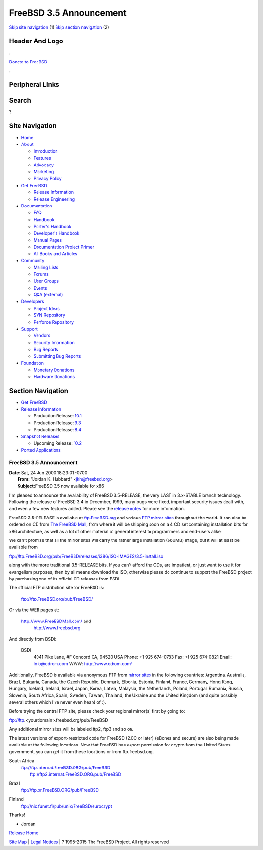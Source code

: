 ========================
FreeBSD 3.5 Announcement
========================

.. raw:: html

   <div id="containerwrap">

.. raw:: html

   <div id="container">

`Skip site navigation <#content>`__ (1) `Skip section
navigation <#contentwrap>`__ (2)

.. raw:: html

   <div id="headercontainer">

.. raw:: html

   <div id="header">

Header And Logo
---------------

.. raw:: html

   <div id="headerlogoleft">

|FreeBSD|

.. raw:: html

   </div>

.. raw:: html

   <div id="headerlogoright">

.. raw:: html

   <div class="frontdonateroundbox">

.. raw:: html

   <div class="frontdonatetop">

.. raw:: html

   <div>

**.**

.. raw:: html

   </div>

.. raw:: html

   </div>

.. raw:: html

   <div class="frontdonatecontent">

`Donate to FreeBSD <https://www.FreeBSDFoundation.org/donate/>`__

.. raw:: html

   </div>

.. raw:: html

   <div class="frontdonatebot">

.. raw:: html

   <div>

**.**

.. raw:: html

   </div>

.. raw:: html

   </div>

.. raw:: html

   </div>

Peripheral Links
----------------

.. raw:: html

   <div id="searchnav">

.. raw:: html

   </div>

.. raw:: html

   <div id="search">

Search
------

?

.. raw:: html

   </div>

.. raw:: html

   </div>

.. raw:: html

   </div>

Site Navigation
---------------

.. raw:: html

   <div id="menu">

-  `Home <../../>`__

-  `About <../../about.html>`__

   -  `Introduction <../../projects/newbies.html>`__
   -  `Features <../../features.html>`__
   -  `Advocacy <../../advocacy/>`__
   -  `Marketing <../../marketing/>`__
   -  `Privacy Policy <../../privacy.html>`__

-  `Get FreeBSD <../../where.html>`__

   -  `Release Information <../../releases/>`__
   -  `Release Engineering <../../releng/>`__

-  `Documentation <../../docs.html>`__

   -  `FAQ <../../doc/en_US.ISO8859-1/books/faq/>`__
   -  `Handbook <../../doc/en_US.ISO8859-1/books/handbook/>`__
   -  `Porter's
      Handbook <../../doc/en_US.ISO8859-1/books/porters-handbook>`__
   -  `Developer's
      Handbook <../../doc/en_US.ISO8859-1/books/developers-handbook>`__
   -  `Manual Pages <//www.FreeBSD.org/cgi/man.cgi>`__
   -  `Documentation Project
      Primer <../../doc/en_US.ISO8859-1/books/fdp-primer>`__
   -  `All Books and Articles <../../docs/books.html>`__

-  `Community <../../community.html>`__

   -  `Mailing Lists <../../community/mailinglists.html>`__
   -  `Forums <https://forums.FreeBSD.org>`__
   -  `User Groups <../../usergroups.html>`__
   -  `Events <../../events/events.html>`__
   -  `Q&A
      (external) <http://serverfault.com/questions/tagged/freebsd>`__

-  `Developers <../../projects/index.html>`__

   -  `Project Ideas <https://wiki.FreeBSD.org/IdeasPage>`__
   -  `SVN Repository <https://svnweb.FreeBSD.org>`__
   -  `Perforce Repository <http://p4web.FreeBSD.org>`__

-  `Support <../../support.html>`__

   -  `Vendors <../../commercial/commercial.html>`__
   -  `Security Information <../../security/>`__
   -  `Bug Reports <https://bugs.FreeBSD.org/search/>`__
   -  `Submitting Bug Reports <https://www.FreeBSD.org/support.html>`__

-  `Foundation <https://www.freebsdfoundation.org/>`__

   -  `Monetary Donations <https://www.freebsdfoundation.org/donate/>`__
   -  `Hardware Donations <../../donations/>`__

.. raw:: html

   </div>

.. raw:: html

   </div>

.. raw:: html

   <div id="content">

.. raw:: html

   <div id="sidewrap">

.. raw:: html

   <div id="sidenav">

Section Navigation
------------------

-  `Get FreeBSD <../../where.html>`__
-  `Release Information <../../releases/>`__

   -  Production Release:
      `10.1 <../../releases/10.1R/announce.html>`__
   -  Production Release:
      `9.3 <../../releases/9.3R/announce.html>`__
   -  Production Release:
      `8.4 <../../releases/8.4R/announce.html>`__

-  `Snapshot Releases <../../snapshots/>`__

   -  Upcoming Release:
      `10.2 <../../releases/10.2R/schedule.html>`__

-  `Ported Applications <../../ports/>`__

.. raw:: html

   </div>

.. raw:: html

   </div>

.. raw:: html

   <div id="contentwrap">

FreeBSD 3.5 Announcement
========================

| **Date:** Sat, 24 Jun 2000 18:23:01 -0700
|  **From:** "Jordan K. Hubbard" <jkh@freebsd.org>
|  **Subject:**\ FreeBSD 3.5 now available for x86

I'm pleased to announce the availability of FreeBSD 3.5-RELEASE, the
very LAST in 3.x-STABLE branch technology. Following the release of
FreeBSD 3.4 in December, 1999, many bugs were fixed, important security
issues dealt with, and even a few new features added. Please see the
`release notes <notes.html>`__ for more information.

FreeBSD 3.5-RELEASE is available at
`ftp.FreeBSD.org <ftp://ftp.FreeBSD.org/pub/FreeBSD/>`__ and various
`FTP mirror sites <../../handbook/mirrors.html>`__ throughout the world.
It can also be ordered on CD from `The FreeBSD
Mall <http://www.FreeBSDMall.com/>`__, from where it will be shipping
soon on a 4 CD set containing installation bits for x86 architecture, as
well as a lot of other material of general interest to programmers and
end-users alike

We can't promise that all the mirror sites will carry the rather large
installation (660MB) image, but it will at least be available from:

ftp://ftp.FreeBSD.org/pub/FreeBSD/releases/i386/ISO-IMAGES/3.5-install.iso

along with the more traditional 3.5-RELEASE bits. If you can't afford
the CDs, are impatient, or just want to use it for evangelism purposes,
then by all means download the ISO, otherwise please do continue to
support the FreeBSD project by purchasing one of its official CD
releases from BSDi.

The official FTP distribution site for FreeBSD is:

    ftp://ftp.FreeBSD.org/pub/FreeBSD/

Or via the WEB pages at:

    http://www.FreeBSDMall.com/ and
     `http://www.freebsd.org <http://www.freebsd.org/>`__

And directly from BSDi:

    BSDi
     4041 Pike Lane, #F
     Concord CA, 94520 USA
     Phone: +1 925 674-0783
     Fax: +1 925 674-0821
     Email: info@cdrom.com
     WWW: http://www.cdrom.com/

Additionally, FreeBSD is available via anonymous FTP from `mirror
sites <../../handbook/mirrors.html>`__ in the following countries:
Argentina, Australia, Brazil, Bulgaria, Canada, the Czech Republic,
Denmark, Elbonia, Estonia, Finland, France, Germany, Hong Kong, Hungary,
Iceland, Ireland, Israel, Japan, Korea, Latvia, Malaysia, the
Netherlands, Poland, Portugal, Rumania, Russia, Slovenia, South Africa,
Spain, Sweden, Taiwan, Thailand, the Ukraine and the United Kingdom (and
quite possibly several others which I've never even heard of :).

Before trying the central FTP site, please check your regional mirror(s)
first by going to:

ftp://ftp.<yourdomain>.freebsd.org/pub/FreeBSD

Any additional mirror sites will be labeled ftp2, ftp3 and so on.

The latest versions of export-restricted code for FreeBSD (2.0C or
later) (eBones and secure) are also being made available at the
following locations. Now that FreeBSD has export permission for crypto
from the United States government, you can get it from these locations
or from ftp.freebsd.org.

South Africa
    | ftp://ftp.internat.FreeBSD.ORG/pub/FreeBSD
    |  ftp://ftp2.internat.FreeBSD.ORG/pub/FreeBSD

Brazil
    ftp://ftp.br.FreeBSD.ORG/pub/FreeBSD

Finland
    ftp://nic.funet.fi/pub/unix/FreeBSD/eurocrypt

Thanks!

- Jordan

`Release Home <../index.html>`__

.. raw:: html

   </div>

.. raw:: html

   </div>

.. raw:: html

   <div id="footer">

`Site Map <../../search/index-site.html>`__ \| `Legal
Notices <../../copyright/>`__ \| ? 1995–2015 The FreeBSD Project. All
rights reserved.

.. raw:: html

   </div>

.. raw:: html

   </div>

.. raw:: html

   </div>

.. |FreeBSD| image:: ../../layout/images/logo-red.png
   :target: ../..
